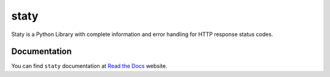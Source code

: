 staty
=====

|Build Status| |Coverage Status|


Staty is a Python Library with complete information and error handling for HTTP
response status codes.


Documentation
-------------

You can find ``staty`` documentation at `Read the Docs`_ website.


.. _`Read the Docs`: http://staty.readthedocs.org/

.. |Build Status| image:: https://travis-ci.org/osantana/staty.png?branch=master
   :target: https://travis-ci.org/osantana/staty
.. |Coverage Status| image:: https://coveralls.io/repos/github/osantana/staty/badge.svg?branch=master
   :target: https://coveralls.io/github/osantana/staty?branch=master
